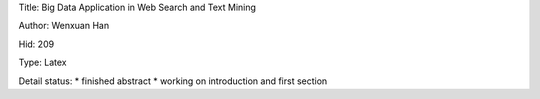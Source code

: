 Title: Big Data Application in Web Search and Text Mining

Author: Wenxuan Han

Hid: 209

Type: Latex

Detail status:
* finished abstract
* working on introduction and first section
